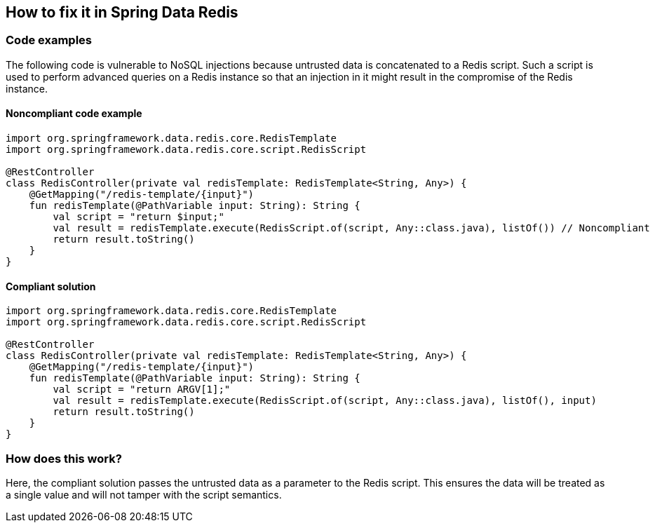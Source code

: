 == How to fix it in Spring Data Redis

=== Code examples

The following code is vulnerable to NoSQL injections because untrusted data is
concatenated to a Redis script. Such a script is used to perform advanced
queries on a Redis instance so that an injection in it might result in the
compromise of the Redis instance.

==== Noncompliant code example

[source,kotlin,diff-id=2,diff-type=noncompliant]
----
import org.springframework.data.redis.core.RedisTemplate
import org.springframework.data.redis.core.script.RedisScript

@RestController
class RedisController(private val redisTemplate: RedisTemplate<String, Any>) {
    @GetMapping("/redis-template/{input}")
    fun redisTemplate(@PathVariable input: String): String {
        val script = "return $input;"
        val result = redisTemplate.execute(RedisScript.of(script, Any::class.java), listOf()) // Noncompliant
        return result.toString()
    }
}
----

==== Compliant solution

[source,kotlin,diff-id=2,diff-type=compliant]
----
import org.springframework.data.redis.core.RedisTemplate
import org.springframework.data.redis.core.script.RedisScript

@RestController
class RedisController(private val redisTemplate: RedisTemplate<String, Any>) {
    @GetMapping("/redis-template/{input}")
    fun redisTemplate(@PathVariable input: String): String {
        val script = "return ARGV[1];"
        val result = redisTemplate.execute(RedisScript.of(script, Any::class.java), listOf(), input)
        return result.toString()
    }
}
----

=== How does this work?

Here, the compliant solution passes the untrusted data as a parameter to the
Redis script. This ensures the data will be treated as a single value and will
not tamper with the script semantics.

